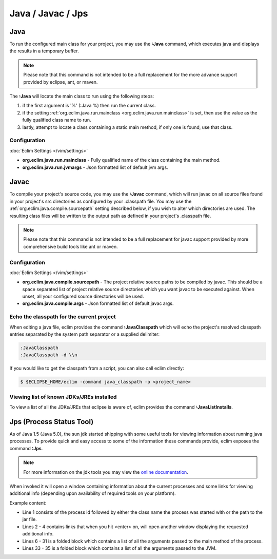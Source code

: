 .. Copyright (C) 2005 - 2012  Eric Van Dewoestine

   This program is free software: you can redistribute it and/or modify
   it under the terms of the GNU General Public License as published by
   the Free Software Foundation, either version 3 of the License, or
   (at your option) any later version.

   This program is distributed in the hope that it will be useful,
   but WITHOUT ANY WARRANTY; without even the implied warranty of
   MERCHANTABILITY or FITNESS FOR A PARTICULAR PURPOSE.  See the
   GNU General Public License for more details.

   You should have received a copy of the GNU General Public License
   along with this program.  If not, see <http://www.gnu.org/licenses/>.

Java / Javac / Jps
==================

.. _\:Java:

Java
----

To run the configured main class for your project, you may use the **:Java**
command, which executes java and displays the results in a temporary buffer.

.. note::

  Please note that this command is not intended to be a full replacement for
  the more advance support provided by eclipse, ant, or maven.

The **:Java** will locate the main class to run using the following steps:

#. if the first argument is '%' (:Java %) then run the current class.
#. if the setting :ref:`org.eclim.java.run.mainclass
   <org.eclim.java.run.mainclass>` is set, then use the value as the fully
   qualified class name to run.
#. lastly, attempt to locate a class containing a static main method, if only
   one is found, use that class.

Configuration
^^^^^^^^^^^^^

.. _org.eclim.java.run.mainclass:

:doc:`Eclim Settings </vim/settings>`

- **org.eclim.java.run.mainclass** -
  Fully qualified name of the class containing the main method.
- **org.eclim.java.run.jvmargs** -
  Json formatted list of default jvm args.

.. _\:Javac:

Javac
-----

To compile your project's source code, you may use the **:Javac** command,
which will run javac on all source files found in your project's src
directories as configured by your .classpath file.  You may use the
:ref:`org.eclim.java.compile.sourcepath` setting described below, if you wish
to alter which directories are used.  The resulting class files will be written
to the output path as defined in your project's .classpath file.

.. note::

  Please note that this command is not intended to be a full replacement for
  javac support provided by more comprehensive build tools like ant or maven.

Configuration
^^^^^^^^^^^^^

:doc:`Eclim Settings </vim/settings>`

.. _org.eclim.java.compile.sourcepath:

- **org.eclim.java.compile.sourcepath** -
  The project relative source paths to be compiled by javac.  This should be a
  space separated list of project relative source directories which you want
  javac to be executed against.  When unset, all your configured source
  directories will be used.
- **org.eclim.java.compile.args** -
  Json formatted list of default javac args.

.. _\:JavaClasspath:

Echo the classpath for the current project
^^^^^^^^^^^^^^^^^^^^^^^^^^^^^^^^^^^^^^^^^^

When editing a java file, eclim provides the command **:JavaClasspath** which
will echo the project's resolved classpath entries separated by the system path
separator or a supplied
delimiter:

.. code-block:: vim

  :JavaClasspath
  :JavaClasspath -d \\n

If you would like to get the classpath from a script, you can also call eclim
directly:

.. code-block:: sh

  $ $ECLIPSE_HOME/eclim -command java_classpath -p <project_name>

.. _\:JavaListInstalls:

Viewing list of known JDKs/JREs installed
^^^^^^^^^^^^^^^^^^^^^^^^^^^^^^^^^^^^^^^^^

To view a list of all the JDKs/JREs that eclipse is aware of, eclim provides
the command **:JavaListInstalls**.

.. _\:Jps:

Jps (Process Status Tool)
-------------------------

As of Java 1.5 (Java 5.0), the sun jdk started shipping with some useful tools
for viewing information about running java processes.  To provide quick and easy
access to some of the information these commands provide, eclim exposes the
command **:Jps**.

.. note::

  For more information on the jdk tools you may view the `online
  documentation`_.

When invoked it will open a window containing information about the current
processes and some links for viewing additional info (depending upon
availability of required tools on your platform).

Example content:

.. image:: ../../images/screenshots/java/jps.png

- Line 1 consists of the process id followed by either the class name the
  process was started with or the path to the jar file.
- Lines 2 - 4 contains links that when you hit <enter> on, will open another
  window displaying the requested additional info.
- Lines 6 - 31 is a folded block which contains a list of all the arguments
  passed to the main method of the process.
- Lines 33 - 35 is a folded block which contains a list of all the arguments
  passed to the JVM.

.. _online documentation: http://docs.oracle.com/javase/6/docs/technotes/tools/#monitor
